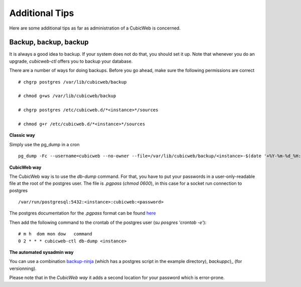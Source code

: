 
.. _Additional Tips:

Additional Tips
---------------

Here are some additional tips as far as administration of a CubicWeb is concerned.

Backup, backup, backup
``````````````````````

It is always a good idea to backup. If your system does not do that,
you should set it up. Note that whenever you do an upgrade,
`cubicweb-ctl` offers you to backup your database.

There are a number of ways for doing backups. Before you go ahead,
make sure the following permissions are correct ::

   # chgrp postgres /var/lib/cubicweb/backup

   # chmod g+ws /var/lib/cubicweb/backup

   # chgrp postgres /etc/cubicweb.d/*<instance>*/sources

   # chmod g+r /etc/cubicweb.d/*<instance>*/sources

**Classic way**

Simply use the pg_dump in a cron ::

    pg_dump -Fc --username=cubicweb --no-owner --file=/var/lib/cubicweb/backup/<instance>-$(date '+%Y-%m-%d_%H:%M:%S').dump

**CubicWeb way**

The CubicWeb way is to use the `db-dump` command. For that, you have to put your passwords in a user-only-readable file at the
root of the postgres user. The file is `.pgpass` (`chmod 0600`), in this case for a socket run connection to postgres ::

    /var/run/postgresql:5432:<instance>:cubicweb:<password>

The postgres documentation for the `.pgpass` format can be found `here`_

Then add the following command to the crontab of the postgres user (`su posgres 'crontab -e'`)::

    # m h  dom mon dow   command
    0 2 * * * cubicweb-ctl db-dump <instance>

**The automated sysadmin way**

You can use a combination `backup-ninja`_ (which has a postgres script in the example directory), `backuppc`)_ (for versionning).

Please note that in the *CubicWeb way* it adds a second location for your password which is error-prone.

.. _`here` : http://www.postgresql.org/docs/current/static/libpq-pgpass.html
.. _`backup-ninja` : https://labs.riseup.net/code/projects/show/backupninja/
.. _`backuppc` : http://backuppc.sourceforge.net/
